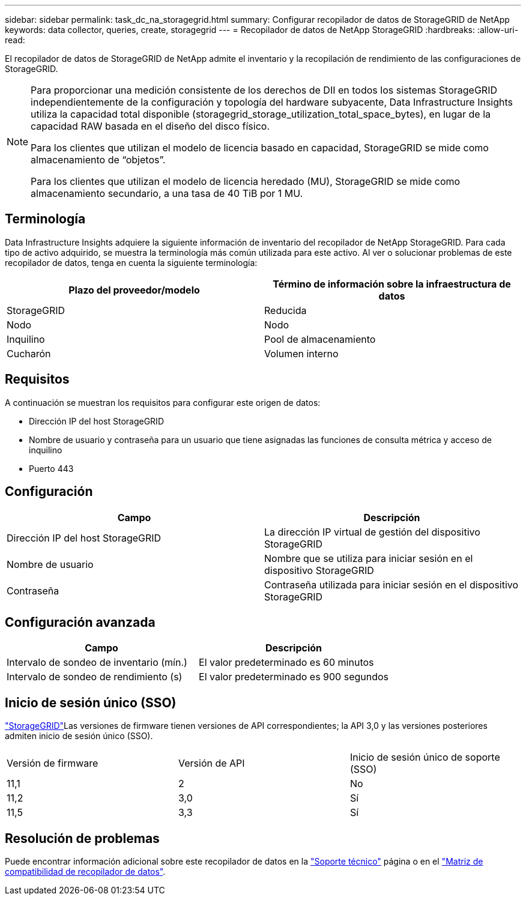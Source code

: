 ---
sidebar: sidebar 
permalink: task_dc_na_storagegrid.html 
summary: Configurar recopilador de datos de StorageGRID de NetApp 
keywords: data collector, queries, create, storagegrid 
---
= Recopilador de datos de NetApp StorageGRID
:hardbreaks:
:allow-uri-read: 


[role="lead"]
El recopilador de datos de StorageGRID de NetApp admite el inventario y la recopilación de rendimiento de las configuraciones de StorageGRID.

[NOTE]
====
Para proporcionar una medición consistente de los derechos de DII en todos los sistemas StorageGRID independientemente de la configuración y topología del hardware subyacente, Data Infrastructure Insights utiliza la capacidad total disponible (storagegrid_storage_utilization_total_space_bytes), en lugar de la capacidad RAW basada en el diseño del disco físico.

Para los clientes que utilizan el modelo de licencia basado en capacidad, StorageGRID se mide como almacenamiento de “objetos”.

Para los clientes que utilizan el modelo de licencia heredado (MU), StorageGRID se mide como almacenamiento secundario, a una tasa de 40 TiB por 1 MU.

====


== Terminología

Data Infrastructure Insights adquiere la siguiente información de inventario del recopilador de NetApp StorageGRID. Para cada tipo de activo adquirido, se muestra la terminología más común utilizada para este activo. Al ver o solucionar problemas de este recopilador de datos, tenga en cuenta la siguiente terminología:

[cols="2*"]
|===
| Plazo del proveedor/modelo | Término de información sobre la infraestructura de datos 


| StorageGRID | Reducida 


| Nodo | Nodo 


| Inquilino | Pool de almacenamiento 


| Cucharón | Volumen interno 
|===


== Requisitos

A continuación se muestran los requisitos para configurar este origen de datos:

* Dirección IP del host StorageGRID
* Nombre de usuario y contraseña para un usuario que tiene asignadas las funciones de consulta métrica y acceso de inquilino
* Puerto 443




== Configuración

[cols="2*"]
|===
| Campo | Descripción 


| Dirección IP del host StorageGRID | La dirección IP virtual de gestión del dispositivo StorageGRID 


| Nombre de usuario | Nombre que se utiliza para iniciar sesión en el dispositivo StorageGRID 


| Contraseña | Contraseña utilizada para iniciar sesión en el dispositivo StorageGRID 
|===


== Configuración avanzada

[cols="2*"]
|===
| Campo | Descripción 


| Intervalo de sondeo de inventario (mín.) | El valor predeterminado es 60 minutos 


| Intervalo de sondeo de rendimiento (s) | El valor predeterminado es 900 segundos 
|===


== Inicio de sesión único (SSO)

link:https://docs.netapp.com/sgws-112/index.jsp["StorageGRID"]Las versiones de firmware tienen versiones de API correspondientes; la API 3,0 y las versiones posteriores admiten inicio de sesión único (SSO).

|===


| Versión de firmware | Versión de API | Inicio de sesión único de soporte (SSO) 


| 11,1 | 2 | No 


| 11,2 | 3,0 | Sí 


| 11,5 | 3,3 | Sí 
|===


== Resolución de problemas

Puede encontrar información adicional sobre este recopilador de datos en la link:concept_requesting_support.html["Soporte técnico"] página o en el link:reference_data_collector_support_matrix.html["Matriz de compatibilidad de recopilador de datos"].
